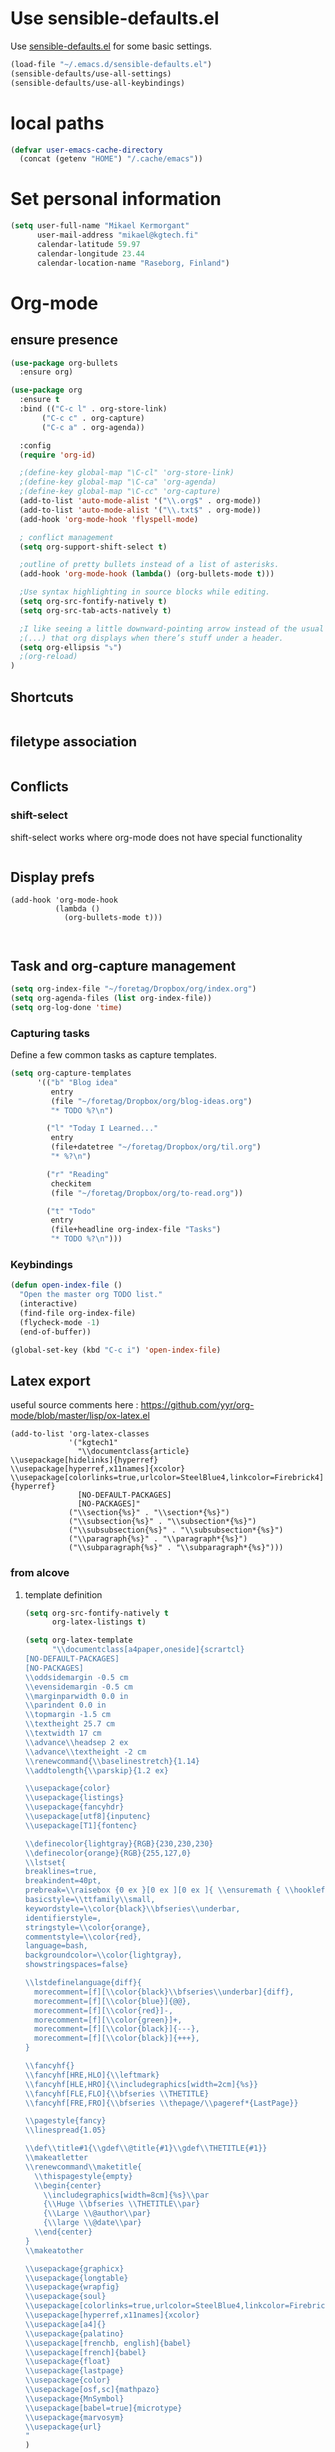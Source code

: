 * Use sensible-defaults.el

Use [[https://github.com/hrs/sensible-defaults.el][sensible-defaults.el]] for some basic settings.

#+BEGIN_SRC emacs-lisp
  (load-file "~/.emacs.d/sensible-defaults.el")
  (sensible-defaults/use-all-settings)
  (sensible-defaults/use-all-keybindings)
#+END_SRC
* local paths
#+BEGIN_SRC emacs-lisp
(defvar user-emacs-cache-directory
  (concat (getenv "HOME") "/.cache/emacs"))

#+END_SRC
* Set personal information

#+BEGIN_SRC emacs-lisp
  (setq user-full-name "Mikael Kermorgant"
        user-mail-address "mikael@kgtech.fi"
        calendar-latitude 59.97
        calendar-longitude 23.44
        calendar-location-name "Raseborg, Finland")
#+END_SRC

* Org-mode
** ensure presence

#+BEGIN_SRC emacs-lisp
  (use-package org-bullets
    :ensure org)

  (use-package org
    :ensure t
    :bind (("C-c l" . org-store-link)
         ("C-c c" . org-capture)
         ("C-c a" . org-agenda))

    :config
    (require 'org-id)

    ;(define-key global-map "\C-cl" 'org-store-link)
    ;(define-key global-map "\C-ca" 'org-agenda)
    ;(define-key global-map "\C-cc" 'org-capture)
    (add-to-list 'auto-mode-alist '("\\.org$" . org-mode))
    (add-to-list 'auto-mode-alist '("\\.txt$" . org-mode))
    (add-hook 'org-mode-hook 'flyspell-mode)

    ; conflict management
    (setq org-support-shift-select t)

    ;outline of pretty bullets instead of a list of asterisks.
    (add-hook 'org-mode-hook (lambda() (org-bullets-mode t)))

    ;Use syntax highlighting in source blocks while editing.
    (setq org-src-fontify-natively t)
    (setq org-src-tab-acts-natively t)

    ;I like seeing a little downward-pointing arrow instead of the usual ellipsis
    ;(...) that org displays when there’s stuff under a header.
    (setq org-ellipsis "⤵")
    ;(org-reload)
  )
#+END_SRC

** Shortcuts
   #+BEGIN_SRC emacs-lisp
   #+END_SRC
** filetype association
   #+BEGIN_SRC emacs-lisp
   #+END_SRC
** Conflicts
*** shift-select
    shift-select works where org-mode does not have special functionality

    #+BEGIN_SRC emacs-lisp

    #+END_SRC
** Display prefs



   #+BEGIN_SRC noemacs-lisp
     (add-hook 'org-mode-hook
               (lambda ()
                 (org-bullets-mode t)))
   #+END_SRC



   #+BEGIN_SRC emacs-lisp

   #+END_SRC



   #+BEGIN_SRC emacs-lisp

   #+END_SRC
** Task and org-capture management

#+BEGIN_SRC emacs-lisp
  (setq org-index-file "~/foretag/Dropbox/org/index.org")
  (setq org-agenda-files (list org-index-file))
  (setq org-log-done 'time)
#+END_SRC
*** Capturing tasks
    Define a few common tasks as capture templates.

    #+BEGIN_SRC emacs-lisp
      (setq org-capture-templates
            '(("b" "Blog idea"
               entry
               (file "~/foretag/Dropbox/org/blog-ideas.org")
               "* TODO %?\n")

              ("l" "Today I Learned..."
               entry
               (file+datetree "~/foretag/Dropbox/org/til.org")
               "* %?\n")

              ("r" "Reading"
               checkitem
               (file "~/foretag/Dropbox/org/to-read.org"))

              ("t" "Todo"
               entry
               (file+headline org-index-file "Tasks")
               "* TODO %?\n")))
    #+END_SRC
*** Keybindings
    #+BEGIN_SRC emacs-lisp
      (defun open-index-file ()
        "Open the master org TODO list."
        (interactive)
        (find-file org-index-file)
        (flycheck-mode -1)
        (end-of-buffer))

      (global-set-key (kbd "C-c i") 'open-index-file)
    #+END_SRC
** Latex export
   useful source comments here :
   https://github.com/yyr/org-mode/blob/master/lisp/ox-latex.el

   #+BEGIN_SRC noemacs-lisp
(add-to-list 'org-latex-classes
             '("kgtech1"
               "\\documentclass{article}
\\usepackage[hidelinks]{hyperref}
\\usepackage[hyperref,x11names]{xcolor}
\\usepackage[colorlinks=true,urlcolor=SteelBlue4,linkcolor=Firebrick4]{hyperref}
               [NO-DEFAULT-PACKAGES]
               [NO-PACKAGES]"
             ("\\section{%s}" . "\\section*{%s}")
             ("\\subsection{%s}" . "\\subsection*{%s}")
             ("\\subsubsection{%s}" . "\\subsubsection*{%s}")
             ("\\paragraph{%s}" . "\\paragraph*{%s}")
             ("\\subparagraph{%s}" . "\\subparagraph*{%s}")))
   #+END_SRC
*** from alcove
**** template definition
    #+BEGIN_SRC emacs-lisp
      (setq org-src-fontify-natively t
            org-latex-listings t)

      (setq org-latex-template
            "\\documentclass[a4paper,oneside]{scrartcl}
      [NO-DEFAULT-PACKAGES]
      [NO-PACKAGES]
      \\oddsidemargin -0.5 cm
      \\evensidemargin -0.5 cm
      \\marginparwidth 0.0 in
      \\parindent 0.0 in
      \\topmargin -1.5 cm
      \\textheight 25.7 cm
      \\textwidth 17 cm
      \\advance\\headsep 2 ex
      \\advance\\textheight -2 cm
      \\renewcommand{\\baselinestretch}{1.14}
      \\addtolength{\\parskip}{1.2 ex}

      \\usepackage{color}
      \\usepackage{listings}
      \\usepackage{fancyhdr}
      \\usepackage[utf8]{inputenc}
      \\usepackage[T1]{fontenc}

      \\definecolor{lightgray}{RGB}{230,230,230}
      \\definecolor{orange}{RGB}{255,127,0}
      \\lstset{
      breaklines=true,
      breakindent=40pt,
      prebreak=\\raisebox {0 ex }[0 ex ][0 ex ]{ \\ensuremath { \\hookleftarrow }},
      basicstyle=\\ttfamily\\small,
      keywordstyle=\\color{black}\\bfseries\\underbar,
      identifierstyle=,
      stringstyle=\\color{orange},
      commentstyle=\\color{red},
      language=bash,
      backgroundcolor=\\color{lightgray},
      showstringspaces=false}

      \\lstdefinelanguage{diff}{
        morecomment=[f][\\color{black}\\bfseries\\underbar]{diff},
        morecomment=[f][\\color{blue}]{@@},
        morecomment=[f][\\color{red}]-,
        morecomment=[f][\\color{green}]+,
        morecomment=[f][\\color{black}]{---},
        morecomment=[f][\\color{black}]{+++},
      }

      \\fancyhf{}
      \\fancyhf[HRE,HLO]{\\leftmark}
      \\fancyhf[HLE,HRO]{\\includegraphics[width=2cm]{%s}}
      \\fancyhf[FLE,FLO]{\\bfseries \\THETITLE}
      \\fancyhf[FRE,FRO]{\\bfseries \\thepage/\\pageref*{LastPage}}

      \\pagestyle{fancy}
      \\linespread{1.05}

      \\def\\title#1{\\gdef\\@title{#1}\\gdef\\THETITLE{#1}}
      \\makeatletter
      \\renewcommand\\maketitle{
        \\thispagestyle{empty}
        \\begin{center}
          \\includegraphics[width=8cm]{%s}\\par
          {\\Huge \\bfseries \\THETITLE\\par}
          {\\Large \\@author\\par}
          {\\large \\@date\\par}
        \\end{center}
      }
      \\makeatother

      \\usepackage{graphicx}
      \\usepackage{longtable}
      \\usepackage{wrapfig}
      \\usepackage{soul}
      \\usepackage[colorlinks=true,urlcolor=SteelBlue4,linkcolor=Firebrick4]{hyperref}
      \\usepackage[hyperref,x11names]{xcolor}
      \\usepackage[a4]{}
      \\usepackage{palatino}
      \\usepackage[frenchb, english]{babel}
      \\usepackage[french]{babel}
      \\usepackage{float}
      \\usepackage{lastpage}
      \\usepackage{color}
      \\usepackage[osf,sc]{mathpazo}
      \\usepackage{MnSymbol}
      \\usepackage[babel=true]{microtype}
      \\usepackage{marvosym}
      \\usepackage{url}
      "
      )
    #+END_SRC
**** class kgtech
    #+BEGIN_SRC emacs-lisp
      (with-eval-after-load 'ox-latex
        (add-to-list 'org-latex-classes
         `("kgtech"
           ,(format org-latex-template "\\string~/kgtech.jpg" "\\string~/kgtech.jpg")
           ("\\section{%s}" . "\\section*{%s}")
           ("\\subsection{%s}" . "\\subsection*{%s}")
           ("\\subsubsection{%s}" . "\\subsubsection*{%s}")
           ("\\paragraph{%s}" . "\\paragraph*{%s}")
           ("\\subparagraph{%s}" . "\\subparagraph*{%s}")))
        )
    #+END_SRC

*** a4article
    #+BEGIN_SRC emacs-lisp
      (with-eval-after-load 'ox-latex

        (add-to-list 'org-latex-classes
               '("a4article" "\\documentclass[11pt,a4paper]{article}
      \\usepackage[hyperref,x11names]{xcolor}
      \\usepackage[colorlinks=true,urlcolor=SteelBlue4,linkcolor=Firebrick4]{hyperref}
      "
                  ("\\section{%s}" . "\\section*{%s}")
                  ("\\subsection{%s}" . "\\subsection*{%s}")
                  ("\\subsubsection{%s}" . "\\subsubsection*{%s}")
                  ("\\paragraph{%s}" . "\\paragraph*{%s}")
                  ("\\subparagraph{%s}" . "\\subparagraph*{%s}")))
      )
    #+END_SRC

*** hitec
    #+BEGIN_SRC emacs-lisp
(with-eval-after-load 'ox-latex

  (add-to-list 'org-latex-classes
             '("hitec"
             "\\documentclass{hitec}
               \\usepackage{graphicx}
               \\usepackage{parskip}
               \\usepackage{pstricks}
               \\usepackage{textcomp}
               \\usepackage[tikz]{bclogo}
               \\usepackage{listings}
               \\usepackage{fancyvrb}
               \\presetkeys{bclogo}{ombre=true,epBord=3,couleur = blue!15!white,couleurBord = red,arrondi = 0.2,logo=\bctrombone}{}
               \\usetikzlibrary{patterns}
               \\company{Kgtech}
               \\usepackage[hyperref,x11names]{xcolor}
               \\usepackage[colorlinks=true,urlcolor=SteelBlue4,linkcolor=Firebrick4]{hyperref}
               [NO-DEFAULT-PACKAGES]
               [NO-PACKAGES]"
               ("\\section{%s}" . "\\section*{%s}")
               ("\\subsection{%s}" . "\\subsection*{%s}")
               ("\\subsubsection{%s}" . "\\subsubsection*{%s}")
               ("\\paragraph{%s}" . "\\paragraph*{%s}")
               ("\\subparagraph{%s}" . "\\subparagraph*{%s}")))
)
    #+END_SRC

*** from koma
    #+BEGIN_SRC noemacs-lisp
(setq org-latex-classes nil)
(add-to-list 'org-latex-classes
          '("koma-article"
             "\\documentclass{scrartcl}"
             ("\\section{%s}" . "\\section*{%s}")
             ("\\subsection{%s}" . "\\subsection*{%s}")
             ("\\subsubsection{%s}" . "\\subsubsection*{%s}")
             ("\\paragraph{%s}" . "\\paragraph*{%s}")
             ("\\subparagraph{%s}" . "\\subparagraph*{%s}")))
    #+END_SRC
*** koma try
    #+BEGIN_SRC noemacs-lisp

(require 'ox-koma-letter)

(eval-after-load 'ox-koma-letter
  '(progn
     (add-to-list 'org-latex-classes
                  '("my-letter"
                    "\\documentclass\{scrlttr2\}
     \\usepackage[english]{babel}
     \\setkomavar{frombank}{(1234)\\,567\\,890}
     \[DEFAULT-PACKAGES]
     \[PACKAGES]
     \[EXTRA]"))

     (setq org-koma-letter-default-class "my-letter")))

    #+END_SRC

*** from emacs-fu
    #+BEGIN_SRC noemacs-lisp
(add-to-list 'org-latex-classes
  '("djcb-org-article"
"\\documentclass[11pt,a4paper]{article}
\\usepackage[T1]{fontenc}
\\usepackage{graphicx}
\\usepackage{geometry}
\\geometry{a4paper, textwidth=6.5in, textheight=10in,
            marginparsep=7pt, marginparwidth=.6in}
\\pagestyle{empty}
\\title{}
      [NO-DEFAULT-PACKAGES]
      [NO-PACKAGES]"
     ("\\section{%s}" . "\\section*{%s}")
     ("\\subsection{%s}" . "\\subsection*{%s}")
     ("\\subsubsection{%s}" . "\\subsubsection*{%s}")
     ("\\paragraph{%s}" . "\\paragraph*{%s}")
     ("\\subparagraph{%s}" . "\\subparagraph*{%s}")))

    #+END_SRC

** presentation
   #+BEGIN_SRC emacs-lisp
     (setq org-reveal-root "file:///~/.emacs.d/reveal.js")
   #+END_SRC

* Pdf files
Emacs has the built-in DocView mode which lets me view Pdfs.
#+BEGIN_SRC emacs-lisp
(setq doc-view-continuous t)
#+END_SRC
* Editing Settings
** Always indent with spaces
   #+BEGIN_SRC emacs-lisp
     (setq-default indent-tabs-mode nil)
   #+END_SRC
** Wrap paragraphs automatically
   #+BEGIN_SRC emacs-lisp
     (add-hook 'text-mode-hook 'turn-on-auto-fill)
     (add-hook 'gfm-mode-hook 'turn-on-auto-fill)
     (add-hook 'org-mode-hook 'turn-on-auto-fill)
   #+END_SRC

** abbrev mode

https://www.emacswiki.org/emacs/AbbrevMode

#+BEGIN_SRC emacs-lisp
  (setq abbrev-file-name             ;; tell emacs where to read abbrev
        "~/.emacs.d/abbrev_defs")    ;; definitions from...
  (setq save-abbrevs t)              ;; save abbrevs when files are saved
#+END_SRC
** Spell checking
   An automatic dictionary switcher for Emacs spell checking
   https://github.com/nschum/auto-dictionary-mode
   #+BEGIN_SRC emacs-lisp
      (use-package auto-dictionary
        :ensure t
        :init
          (add-hook 'flyspell-mode-hook (auto-dictionary-mode t))
      )
   #+END_SRC

** expand some words and auto-correct

   #+BEGIN_SRC emacs-lisp
     (define-key ctl-x-map "\C-i"
       #'endless/ispell-word-then-abbrev)

     (defun endless/simple-get-word ()
       (car-safe (save-excursion (ispell-get-word nil))))

     (defun endless/ispell-word-then-abbrev (p)
       "Call `ispell-word', then create an abbrev for it.
     With prefix P, create local abbrev. Otherwise it will
     be global.
     If there's nothing wrong with the word at point, keep
     looking for a typo until the beginning of buffer. You can
     skip typos you don't want to fix with `SPC', and you can
     abort completely with `C-g'."
       (interactive "P")
       (let (bef aft)
         (save-excursion
           (while (if (setq bef (endless/simple-get-word))
                      ;; Word was corrected or used quit.
                      (if (ispell-word nil 'quiet)
                          nil ; End the loop.
                        ;; Also end if we reach `bob'.
                        (not (bobp)))
                    ;; If there's no word at point, keep looking
                    ;; until `bob'.
                    (not (bobp)))
             (backward-word)
             (backward-char))
           (setq aft (endless/simple-get-word)))
         (if (and aft bef (not (equal aft bef)))
             (let ((aft (downcase aft))
                   (bef (downcase bef)))
               (define-abbrev
                 (if p local-abbrev-table global-abbrev-table)
                 bef aft)
               (message "\"%s\" now expands to \"%s\" %sally"
                        bef aft (if p "loc" "glob")))
           (user-error "No typo at or before point"))))

     (setq save-abbrevs 'silently)
     (setq-default abbrev-mode t)
   #+END_SRC

** better undo

   #+BEGIN_SRC emacs-lisp
     (use-package undo-tree
       :ensure t
       :config
       (global-undo-tree-mode 1))
   #+END_SRC

** Custom key-bindings
   Just some handy functions.

   #+BEGIN_SRC emacs-lisp
  (global-set-key (kbd "C-w") 'backward-kill-word)
  (global-set-key (kbd "C-x C-k") 'kill-region)
  (global-set-key (kbd "M-/") 'hippie-expand)
  (global-set-key (kbd "M-o") 'other-window)
  (global-set-key (kbd "M-#") 'sort-lines)
  (global-set-key (kbd "C-c s") 'multi-term)
  (global-set-key (kbd "C-x g") 'magit-status)
  (global-set-key (kbd "C-<nSPC>") 'expand-abbrev)
  (global-set-key (kbd "s-f") 'projectile-grep) ; Win+f

  (defalias 'redo 'undo-tree-redo)
   #+END_SRC
* rest-client
nice rest client to play with api

+ https://github.com/pashky/restclient.el
+ https://github.com/for-GET/know-your-http-well

#+BEGIN_SRC emacs-lisp

  (use-package restclient :ensure t)

  (use-package know-your-http-well :ensure t)

#+END_SRC
* Company-mode

https://www.emacswiki.org/emacs/CompanyMode#toc8

#+BEGIN_SRC emacs-lisp
  (use-package company
    :ensure t
    :config
    (global-company-mode 1)
    (setq use-package-always-ensure     nil  ;; Disable completion from Company backend for use-package
          company-idle-delay            0.0  ;; 0.1 second delay before the pop-up appears
          company-minimum-prefix-length 2
    )
    (add-to-list 'company-backends 'company-restclient)
  )

  (use-package company-tern :ensure t
    :init
    (add-hook 'after-init-hook 'global-company-mode)
  )

      ; (global-set-key [tab] 'tab-indent-or-complete)
      ; (global-set-key "\t" 'company-complete-common)


  (setq company-dabbrev-downcase nil)

  (use-package company-quickhelp
    :ensure t
    :config
    (company-quickhelp-mode 1)
    (setq company-quickhelp-delay 0.1)
  )
#+END_SRC

* Coding
** yasnippets
   #+BEGIN_SRC noemacs-lisp
     (use-package yasnippet :ensure t :defer 30
       :config (yas-global-mode t)
       ;(setq yas-fallback-behavior 'indent-line
       ;      yas-snippet-dirs '("~/.emacs.d/snippets/angular/")))

     ; https://github.com/magnars/angular-snippets.el
     (use-package angular-snippets :ensure t :defer 30)
   #+END_SRC
** Highlight uncommitted changes
   #+BEGIN_SRC emacs-lisp
     (use-package diff-hl :ensure t
       :config
        (add-hook 'magit-post-refresh-hook 'diff-hl-magit-post-refresh)
        (add-hook 'prog-mode-hook 'turn-on-diff-hl-mode)
        (add-hook 'vc-dir-mode-hook 'turn-on-diff-hl-mode))
   #+END_SRC

** expand-region
   Expand region increases the selected region by semantic units. Just keep
   pressing the key until it selects what you want.
   #+BEGIN_SRC emacs-lisp
     (use-package expand-region
       :ensure t
       :init
       :bind ("C-=" . er/expand-region))
   #+END_SRC

** Flycheck
   Read this : http://www.flycheck.org/en/latest/user/quickstart.html

   #+BEGIN_SRC emacs-lisp
     (use-package flycheck
       :ensure t
       :init
       (global-flycheck-mode)
     )

     (use-package flycheck-color-mode-line
       :ensure t
       :no-require t
       :config
       (add-hook 'flycheck-mode-hook 'flycheck-color-mode-line-mode)
     )
     (use-package flycheck-pos-tip
       :ensure t
       :no-require t
       :config
       (add-hook 'flycheck-mode-hook 'flycheck-pos-tip-mode)
     )
   #+END_SRC
** powerline

   #+BEGIN_SRC emacs-lisp
     (use-package powerline
     :ensure t
     :init
     (powerline-default-theme))
   #+END_SRC

** Yaml
   #+BEGIN_SRC emacs-lisp
     (use-package yaml-mode
       :ensure t
       :init
       (add-to-list 'auto-mode-alist '("\\.yml\\'" . yaml-mode))
       (setq yaml-indent-offset 4)
     )
   #+END_SRC
** PHP
    TODO = Read this : https://www.philnewton.net/guides/emacs-as-a-php-editor/
    this seems also interesting :
    https://github.com/aaronbieber/dotfiles/blob/master/configs/emacs.d/lisp/init-php.el

**** php-mode + hooks

     #+BEGIN_SRC emacs-lisp
                                                      ;(use-package ac-php :ensure t)
              (use-package php-eldoc :ensure t)

              (use-package highlight-symbol :ensure t)


              (defun configure-php-mode ()
                "Set up all of my PHP mode preferences."
                (require 'newcomment)
                (setq auto-fill-function 'do-auto-fill)
                (setq flycheck-disabled-checkers '(php-phpmd))

                (when (boundp 'company-backends)
                  (setq-local company-backends
                       '((company-dabbrev-code
                          php-extras-company
                          company-gtags
                          company-etags
                          company-keywords
                          ;company-ac-php-backend
                          ))))

                (when (fboundp 'php-extras-eldoc-documentation-function)
                  (add-function :before-until (local 'eldoc-documentation-function)
                                'php-extras-eldoc-documentation-function))

                ;(air-set-php-group)
                (eldoc-mode t)
                (highlight-symbol-mode)
                (turn-on-auto-fill)
                (add-to-list 'write-file-functions 'delete-trailing-whitespace)
                (ggtags-mode t)
                (flycheck-mode)
                (yas-minor-mode t))

              (defun my-php-mode-hook ()
                (setq indent-tabs-mode nil)
                (setq c-basic-offset 4)
                (setq php-template-compatibility nil)
                (setq php-manual-path "/usr/local/share/php/php-chunked-xhtml/")
                (subword-mode 1)
                (smartparens-mode t)
                (php-enable-symfony2-coding-style)
              )
              ;(defun my-ac-php-setup ()
              ;  (auto-complete-mode t)
              ;  (smartparens-mode t)
              ;  (require 'ac-php)
              ;  (setq ac-sources  '(ac-source-php ) )
              ;  (setq ac-expand-on-auto-complete t)
              ;  ;(ac-set-trigger-key "TAB")
              ;  ;(yas-global-mode 1)
              ;  ;(define-key php-mode-map  (kbd "C-]") 'ac-php-find-symbol-at-point)   ;goto define
              ;  ;(define-key php-mode-map  (kbd "C-t") 'ac-php-location-stack-back   ) ;go back
              ;)

              (use-package php-mode
                :ensure t
                :init
                (setq auto-mode-alist (append '(("\.php$" . php-mode)) auto-mode-alist))
                (add-hook 'php-mode-hook 'my-php-mode-hook)
                (add-hook 'php-mode-hook 'configure-php-mode)
              )

              (use-package company-php
                :ensure t
                :config
                (progn
                  ;(setq-default ac-php-tags-path
                  ;              (concat user-emacs-cache-directory "/ac-php"))

                  (add-hook 'php-mode-hook
                            '(lambda ()
                               (unless (executable-find "ctags")
                                 (error "Program: ctags is missing"))
                               (company-mode t)))
                  ;(define-key php-mode-map (kbd "C-]") 'ac-php-find-symbol-at-point)
                  ;(define-key php-mode-map (kbd "C-t") 'ac-php-location-stack-back)
                  )
                )

     #+END_SRC
**** Debugging

  https://www.mediawiki.org/wiki/MediaWiki-Vagrant/Advanced_usage#Emacs_with_geben

  #+BEGIN_SRC emacs_lisp
  (autoload 'geben "geben" "PHP Debugger on Emacs" t)
  ; firebug shorcuts
  (eval-after-load 'geben
    '(progn
      (define-key geben-mode-map (kbd "<f8>") 'geben-run)
      (define-key geben-mode-map (kbd "<f10>") 'geben-step-over)
      (define-key geben-mode-map (kbd "<f11>") 'geben-step-into)
      (define-key geben-mode-map (kbd "S-<f11>") 'geben-step-out)))
  #+END_SRC
** Web-mode
   #+BEGIN_SRC emacs-lisp
     (use-package web-mode
       :ensure t
       :init
       (add-to-list 'auto-mode-alist '("\\.md\\'" . web-mode))
       (add-to-list 'auto-mode-alist '("\\.html\\'" . web-mode))
       (add-to-list 'auto-mode-alist '("\\.html.twig\\'" . web-mode))
       (add-to-list 'auto-mode-alist '("\\.tpl\\.php\\'" . web-mode))

       (setq web-mode-enable-css-colorization t)
       (setq web-mode-enable-current-element-highlight t)
       (setq web-mode-ac-sources-alist
         '(("css" . (ac-source-css-property))
           ("html" . (ac-source-words-in-buffer ac-source-abbrev))))
       (setq web-mode-code-indent-offset 2)
       (setq web-mode-css-indent-offset 2)
       (setq web-mode-markup-indent-offset 2)
       ;; padding
       ;; For <style> parts
       (setq web-mode-style-padding 1)
       ;; For <script> parts
       (setq web-mode-script-padding 1)
       ;; For multi-line blocks
       (setq web-mode-block-padding 0)
     )

   #+END_SRC
** Javascript
   https://afsmnghr.github.io/emacs/angular/
   #+BEGIN_SRC emacs-lisp
     (use-package js2-mode :ensure t :defer ;TODO:
       :mode (("\\.js\\'" . js2-mode)
              ("\\.json\\'" . javascript-mode))
       :commands js2-mode
       :init (progn
               (setq-default js2-basic-offset 2
                             js2-indent-switch-body t
                             js2-auto-indent-p t
                             js2-global-externs '("angular")
                             js2-indent-on-enter-key t
                             flycheck-disabled-checkers '(javascript-jshint)
                             flycheck-checkers '(javascript-eslint)
                             flycheck-eslintrc "~/.eslintrc"))
               (add-to-list 'interpreter-mode-alist (cons "node" 'js2-mode))
               ;(add-to-list 'js2-mode-hook 'flycheck-mode)
               ;(add-to-list 'js2-mode-hook 'smartparens-mode)
             )
   #+END_SRC

configure auto-complete with tern
#+BEGIN_SRC emacs-lisp
(use-package tern :ensure t :defer t
  :init (add-hook 'javascript-hook 'tern-mode)
  (add-to-list 'company-backends 'company-tern))
#+END_SRC

** typescript
  #+BEGIN_SRC emacs-lisp
    (defun setup-tide-mode ()
      (interactive)
      (tide-setup)
      (flycheck-mode +1)
      (setq flycheck-check-syntax-automatically '(save mode-enabled))
      (eldoc-mode +1)
      (tide-hl-identifier-mode +1)
      ;; company is an optional dependency. You have to
      ;; install it separately via package-install
      ;; `M-x package-install [ret] company`
      (company-mode +1))

    (use-package tide :ensure t
      :init
      (add-hook 'before-save-hook 'tide-format-before-save)
      (add-hook 'typescript-mode-hook #'setup-tide-mode)
      (setq tide-format-options
            '(
              :insertSpaceAfterFunctionKeywordForAnonymousFunctions t :placeOpenBraceOnNewLineForFunctions nil)
            )
      )





  #+END_SRC

** projectile
   #+BEGIN_SRC noemacs-lisp
     (projectile-mode)

     (defun hrs/search-project-for-symbol-at-point ()
          "Use `projectile-ag' to search the current project for `symbol-at-point'."
          (interactive)
          (projectile-ag (projectile-symbol-at-point)))

     (global-set-key (kbd "C-c v") 'projectile-ag)
     (global-set-key (kbd "C-c C-v") 'hrs/search-project-for-symbol-at-point)

     (setq projectile-switch-project-action 'neotree-projectile-action)

     (define-key projectile-mode-map (kbd "s-f") 'projectile-find-file)

     (setq projectile-enable-caching t)
   #+END_SRC
* Sysadmin
** Docker
   #+BEGIN_SRC emacs-lisp
     (use-package dockerfile-mode
       :ensure t
       :init
       (add-to-list 'auto-mode-alist '("Dockerfile\\'" . dockerfile-mode))
     )
   #+END_SRC
* UI
** split window and move
   #+BEGIN_SRC emacs-lisp
     (defun mk/split-below-and-move ()
       (interactive)
       (split-window-below)
       (other-window 1))
     (defun mk/split-right-and-move ()
       (interactive)
       (split-window-right)
       (other-window 1))
   #+END_SRC

   + Keybindings
   #+BEGIN_SRC emacs-lisp
     (bind-keys
       ("C-x 2" . mk/split-below-and-move)
       ("C-x 3" . mk/split-right-and-move))
   #+END_SRC

** which key
#+BEGIN_SRC emacs-lisp
(use-package which-key
  :ensure t
  :defer t
  :diminish which-key-mode
  :init
  (setq which-key-sort-order 'which-key-key-order-alpha)
  :bind* (("M-m ?" . which-key-show-top-level))
  :config
  (which-key-mode)
  (which-key-add-key-based-replacements
    "M-m ?" "top level bindings"))

#+END_SRC
** Appearance
   #+BEGIN_SRC emacs-lisp
     (global-font-lock-mode 1)
     (tool-bar-mode 0)
     (setq-default fill-column 80)
     (when window-system (scroll-bar-mode -1))
   #+END_SRC
** ivy

 In MELPA, Ivy is split into three packages: ivy, swiper and counsel; you can
 simply install counsel which will bring in the other two as dependencies.

 #+BEGIN_SRC emacs-lisp

   (use-package ivy :ensure t
     :bind (("C-x C-b" . ivy-switch-buffer))
    )
   (use-package swiper :ensure t)


   (defun mk-ivy-partial-or-done ()
     (interactive)
     (or (ivy-partial)
         (ivy-alt-done)))

   (defun mk-ivy-open-current-directory ()
     (interactive)
     (when ivy--directory
       (let ((dir ivy--directory))
         (message (format "Open directory: %s" dir))
         (delete-minibuffer-contents)
         (ivy--done dir))))

   (use-package counsel
     :ensure t
     :init
     (ivy-mode 1)
     :config
     (setq ivy-use-virtual-buffers t)
     (setq ivy-count-format "(%d/%d) ")
     (global-set-key (kbd "C-s") 'swiper)
     (global-set-key (kbd "M-x") 'counsel-M-x)
     (global-set-key (kbd "C-x C-f") 'counsel-find-file)
     (global-set-key (kbd "<f1> f") 'counsel-describe-function)
     (global-set-key (kbd "<f1> v") 'counsel-describe-variable)
     (global-set-key (kbd "<f1> l") 'counsel-find-library)
     (global-set-key (kbd "<f2> i") 'counsel-info-lookup-symbol)
     (global-set-key (kbd "<f2> u") 'counsel-unicode-char)
     (global-set-key (kbd "C-c C-r") 'ivy-resume)
     (setq ivy-re-builders-alist
           '((read-file-name-internal . ivy--regex-fuzzy)
             (t . ivy--regex-plus)))

     (define-key ivy-minibuffer-map (kbd "TAB") 'mk-ivy-partial-or-done)
     (define-key ivy-minibuffer-map (kbd "<return>") 'ivy-alt-done)
     (define-key ivy-minibuffer-map (kbd "C-f") 'mk-ivy-open-current-directory)
     (setq ivy-extra-directories nil)
   )
   (use-package ivy-hydra :ensure t)
 #+END_SRC

** avy
   Avy lets you jump anywhere on screen based on character, characters, lines or
   words. Amazing !
   #+BEGIN_SRC emacs-lisp
     (use-package avy
       :ensure t
       :init
       (setq avy-keys-alist
             `((avy-goto-char-timer . (?j ?k ?l ?f ?s ?d ?e ?r ?u ?i))
               (avy-goto-line . (?j ?k ?l ?f ?s ?d ?e ?r ?u ?i))))
       (setq avy-style 'pre)
       :bind* (("M-m f" . avy-goto-char-timer)
               ("M-m F" . avy-goto-line)))
   #+END_SRC
** hydra
   #+BEGIN_SRC emacs-lisp
     (use-package hydra :ensure t)
                                             ; an example
     (defhydra hydra-zoom (global-map "<f2>")
       "zoom"
       ("g" text-scale-increase "in")
       ("l" text-scale-decrease "out"))

   #+END_SRC
** Terminal
   #+BEGIN_SRC emacs-lisp
        (require 'multi-term)
        (setq multi-term-program "/bin/bash")

     (add-hook 'term-mode-hook
               (lambda ()
                 (goto-address-mode)
                 (define-key term-raw-map (kbd "M-o") 'other-window)
               ))
   #+END_SRC
** Session
   Saving Emacs Sessions
   #+BEGIN_SRC emacs-lisp
;     (desktop-save-mode 1)
;     (setq desktop-restore-eager 5)
;     (setq desktop-save t)
   #+END_SRC

** Neotree

   #+BEGIN_SRC emacs-lisp
     (use-package neotree

       :init
       (setq neo-smart-open t)
       (setq neo-window-width 40)
       (setq projectile-switch-project-action 'neotree-projectile-action)

       :bind (([f8] . neotree-projectile-action)
              ([f9] . neotree-toggle))

       :config
       (defun neotree-project-dir ()
         "Open NeoTree using the git root."
         (interactive)
         (let ((project-dir (projectile-project-root))
               (file-name (buffer-file-name)))
           (if project-dir
             (if (neotree-toggle)
                 (progn
                   (neotree-dir project-dir)
                   (neotree-find file-name)))
           (message "Could not find git project root."))))
     )
   #+END_SRC

** Custom solarized-dark theme


   #+BEGIN_SRC emacs-lisp
     (when window-system
       (setq solarized-use-variable-pitch nil)
       (setq solarized-height-plus-1 1.0)
       (setq solarized-height-plus-2 1.0)
       (setq solarized-height-plus-3 1.0)
       (setq solarized-height-plus-4 1.0)
       (setq solarized-high-contrast-mode-line t)
       (load-theme 'solarized-dark t))
   #+END_SRC

** Highlight the current line

   =global-hl-line-mode= softly highlights the background color of the line
   containing point. It makes it a bit easier to find point, and it's useful when
   pairing or presenting code.

   #+BEGIN_SRC emacs-lisp
     (when window-system
       (global-hl-line-mode))
   #+END_SRC

** Windmove
   #+BEGIN_SRC emacs-lisp
     (global-set-key (kbd "C-c C-<left>")  'windmove-left)
     (global-set-key (kbd "C-c C-<right>") 'windmove-right)
     (global-set-key (kbd "C-c C-<up>")    'windmove-up)
     (global-set-key (kbd "C-c C-<down>")  'windmove-down)
   #+END_SRC
** buffer cycling
   #+BEGIN_SRC emacs-lisp
     (global-set-key (kbd "C-x C-b") 'ido-switch-buffer)
   #+END_SRC
** ido
*** ido itself
    #+BEGIN_SRC noemacs-lisp
      (ido-mode 1)
      (ido-everywhere 1)
    #+END_SRC

*** ido ubiquitous
    #+BEGIN_SRC noemacs-lisp
      (use-package ido-ubiquitous
        :ensure t
        :init
        (ido-ubiquitous-mode 1)
      )
    #+END_SRC

*** vertical mode
    Makes ido-mode display vertically.
    #+BEGIN_SRC noemacs-lisp
      (require 'ido-vertical-mode)
      (ido-mode 1)
      (ido-vertical-mode 1)
      ;(setq ido-vertical-define-keys 'C-n-and-C-p-only)
      (setq ido-vertical-define-keys 'C-n-C-p-up-and-down)
    #+END_SRC
*** flx-ido
    #+BEGIN_SRC noemacs-lisp
      (require 'flx-ido)

      (flx-ido-mode 1)
      ; disable ido faces to see flx highlights.
      (setq ido-enable-flex-matching t)
      (setq ido-use-faces nil)
    #+END_SRC
* Dired
  Load up the assorted dired extensions.

  #+BEGIN_SRC emacs-lisp
    (use-package dired+
      :ensure t)
    (use-package dired-open
      :ensure t)
  #+END_SRC

  Kill buffers of files/directories that are deleted in dired.
  #+BEGIN_SRC emacs-lisp
    (setq dired-clean-up-buffers-too t)
  #+END_SRC

  Always copy directories recursively instead of asking every time.
  #+BEGIN_SRC emacs-lisp
    (setq dired-recursive-copies 'always)
  #+END_SRC

  Ask before recursively deleting a directory, though.
  #+BEGIN_SRC emacs-lisp
    (setq dired-recursive-deletes 'top)
  #+END_SRC

* Projectile

  Projectile's default binding of =projectile-ag= to =C-c p s s= is clunky
  enough that I rarely use it (and forget it when I need it). This binds the
  easier-to-type =C-c C-v= and =C-c v= to useful searches.

  #+BEGIN_SRC emacs-lisp
    (use-package projectile
      :ensure t
      :init
      ;(setq projectile-switch-project-action 'neotree-projectile-action)
      (setq projectile-switch-project-action 'counsel-projectile-switch-project)
      (setq projectile-completion-system 'ivy)
      :config
      (setq projectile-keymap-prefix (kbd "s-p"))
      (projectile-global-mode)
      (defun hrs/search-project-for-symbol-at-point ()
        "Use `projectile-ag' to search the current project for `symbol-at-point'."
        (interactive)
        (projectile-ag (projectile-symbol-at-point)))
      :bind (("C-c v" . projectile-ag)
             ("C-c C-v" . hrs/search-project-for-symbol-at-point))
      )
      (use-package counsel-projectile :ensure t)
           ;(setq projectile-enable-caching t)
  #+END_SRC
* git
** magit
   magit rocks !
   #+BEGIN_SRC emacs-lisp
     (use-package magit-gitflow
       :ensure t
     )

     (use-package magit
       :ensure t
       :init
       (setq magit-display-buffer-function
           #'magit-display-buffer-fullframe-status-v1)
       (add-hook 'magit-mode-hook 'turn-on-magit-gitflow)
       :config
       (setq magit-completing-read-function 'ivy-completing-read)
     )
   #+END_SRC

** git-timemachine
#+BEGIN_SRC emacs-lisp
  (use-package git-timemachine
    :ensure t
    :commands (git-timemachine-toggle
               git-timemachine-switch-branch)
    :bind* (("M-m g l" . git-timemachine-toggle)
            ("M-m g L" . git-timemachine-switch-branch)))
#+END_SRC
** ediff

  Ediff mode is a UNIX patching tool and my version controlling
  package uses this to help resolve merge conflicts and having some
  better defaults will be useful for this.

https://www.gnu.org/software/emacs/manual/html_node/ediff/

#+BEGIN_SRC emacs-lisp
  (setq ediff-window-setup-function 'ediff-setup-windows-plain
        ediff-split-window-function 'split-window-horizontally)
#+END_SRC
* Local configuration
#+BEGIN_SRC emacs-lisp
(when (file-exists-p (concat user-emacs-directory "local.org"))
  (org-babel-load-file (concat user-emacs-directory "local.org")))

#+END_SRC
